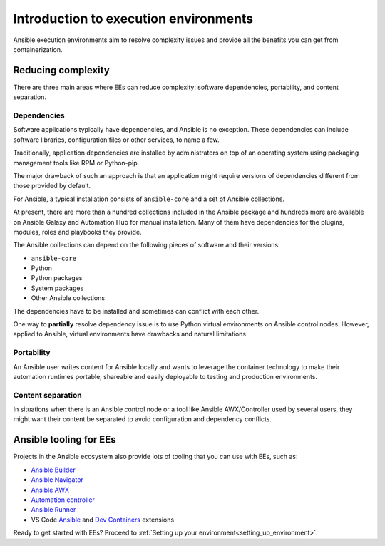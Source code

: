.. _introduction_execution_environments:

######################################
Introduction to execution environments
######################################

Ansible execution environments aim to resolve complexity issues and provide all the benefits you can get from containerization.

Reducing complexity
===================

There are three main areas where EEs can reduce complexity: software dependencies, portability, and content separation.

Dependencies
------------

Software applications typically have dependencies, and Ansible is no exception. 
These dependencies can include software libraries, configuration files or other services, to name a few.

Traditionally, application dependencies are installed by administrators on top of an operating system using packaging management tools like RPM or Python-pip.

The major drawback of such an approach is that an application might require versions of dependencies different from those provided by default.

For Ansible, a typical installation consists of ``ansible-core`` and a set of Ansible collections.

At present, there are more than a hundred collections included in the Ansible package and hundreds more are available on Ansible Galaxy and Automation Hub for manual installation.
Many of them have dependencies for the plugins, modules, roles and playbooks they provide.

The Ansible collections can depend on the following pieces of software and their versions:

* ``ansible-core``
* Python
* Python packages
* System packages
* Other Ansible collections

The dependencies have to be installed and sometimes can conflict with each other.

One way to **partially** resolve dependency issue is to use Python virtual environments on  Ansible control nodes.
However, applied to Ansible, virtual environments have drawbacks and natural limitations.

Portability
-----------

An Ansible user writes content for Ansible locally and wants to leverage the container technology to make their automation runtimes portable, shareable and easily deployable to testing and production environments.

Content separation
------------------

In situations when there is an Ansible control node or a tool like Ansible AWX/Controller used by several users, they might want their content be separated to avoid configuration and dependency conflicts.

Ansible tooling for EEs
=======================

Projects in the Ansible ecosystem also provide lots of tooling that you can use with EEs, such as:

* `Ansible Builder <https://ansible-builder.readthedocs.io/en/stable/>`_
* `Ansible Navigator <https://ansible-navigator.readthedocs.io/>`_
* `Ansible AWX <https://docs.ansible.com/automation-controller/latest/html/userguide/execution_environments.html#use-an-execution-environment-in-jobs>`_
* `Automation controller <https://docs.ansible.com/automation-controller/latest/html/userguide/execution_environments.html#use-an-execution-environment-in-jobs>`_
* `Ansible Runner <https://ansible-runner.readthedocs.io/en/stable/>`_
* VS Code `Ansible <https://marketplace.visualstudio.com/items?itemName=redhat.ansible>`_ and `Dev Containers <https://code.visualstudio.com/docs/devcontainers/containers>`_ extensions

Ready to get started with EEs?
Proceed to :ref:`Setting up your environment<setting_up_environment>`.
